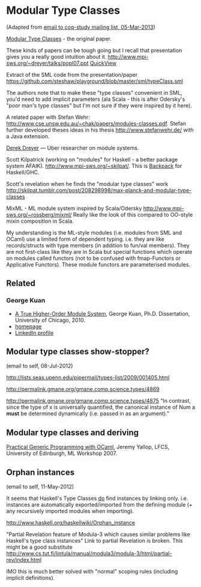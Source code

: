 
* Modular Type Classes

(Adapted from [[http://lists.bfpg.org/mailman/private/coq-study/2013-March/000129.html][email to coq-study mailing list, 05-Mar-2013]])

[[http://www.cse.unsw.edu.au/~chak/papers/DHC07.html][Modular Type Classes]] - the original paper.

These kinds of papers can be tough going but I recall that presentation gives you a really good intuition about it.
http://www.mpi-sws.org/~dreyer/talks/popl07.ppt [[https://docs.google.com/viewer?a=v&q=cache:cx96awCp_lIJ:www.mpi-sws.org/~dreyer/talks/popl07.ppt+&hl=en&pid=bl&srcid=ADGEESg5e53hOkNZbmS0DeLJXGi53_bh1sP-L5LwI3TDc6E2EzXcwJ3DV-mbgFsi3TLY7sS2jgXJvaCl9nmma4pLJSBTnjPZEBiQIixaNwGxCOpzf_hWWbaMETVEVywbvWBw-ar62CLR&sig=AHIEtbQBIMONy2dxxecTju1aCnWiTcdn0A][QuickView]]

Extract of the SML code from the presentation/paper https://github.com/steshaw/playground/blob/master/sml/typeClass.sml

The authors note that to make these "type classes" convenient in SML, you'd need to add implicit parameters (ala Scala - this is after Odersky's "poor man's type classes" but I'm not sure if they were inspired by it here).

A related paper with Stefan Wehr: http://www.cse.unsw.edu.au/~chak/papers/modules-classes.pdf.
Stefan further developed theses ideas in his thesis http://www.stefanwehr.de/ with a Java extension.

[[http://www.mpi-sws.org/~dreyer/][Derek Dreyer]] — Uber researcher on module systems.

Scott Kilpatrick (working on "modules" for Haskell - a better package system AFAIK).
http://www.mpi-sws.org/~skilpat/. This is [[http://plv.mpi-sws.org/backpack/][Backpack]] for Haskell/GHC.

Scott's revelation when he finds the "modular type classes" work
http://skilpat.tumblr.com/post/208298998/max-planck-and-modular-type-classes

MixML - ML module system inspired by Scala/Odersky
http://www.mpi-sws.org/~rossberg/mixml/
Really like the look of this compared to OO-style mixin composition in Scala.

My understanding is the ML-style modules (i.e. modules from SML and OCaml) use a limited form of dependent typing. i.e. they are like records/structs with type members (in addition to fun/val members). They are not first-class like they are in Scala but special functions which operate on modules called functors (not to be confused with fmap-Functors or Applicative Functors). These module functors are parameterised modules.

** Related

*** George Kuan

- [[http://smlnj-gforge.cs.uchicago.edu/scm/viewvc.php/*checkout*/papers/hofsem/dissertation/kuan-dissertation.pdf?root=smlnj][A True Higher-Order Module System]], George Kuan, Ph.D. Dissertation, University of Chicago, 2010.
- [[http://www.cs.hmc.edu/~gkuan/][homepage]]
- [[http://www.linkedin.com/pub/george-kuan/6/672/324][LinkedIn profile]]


** Modular type classes show-stopper?

(email to self, 08-Jul-2012)

http://lists.seas.upenn.edu/pipermail/types-list/2009/001405.html

http://permalink.gmane.org/gmane.comp.science.types/4869

http://permalink.gmane.org/gmane.comp.science.types/4875
"In contrast, since the type of x is universally quantified, the canonical instance of Num a *must* be determined dynamically (i.e. passed in as an argument)."


** Modular type classes and deriving

[[http://research.microsoft.com/en-us/um/people/crusso/ml2007/slides/yallop-ml07.pdf][Practical Generic Programming with OCaml]], Jeremy Yallop, LFCS, University of Edinburgh, ML Workshop 2007.


** Orphan instances

(email to self, 11-May-2012)

It seems that Haskell's Type Classes _do_ find instances by linking only. i.e. instances are automatically exported/imported from the defining module (+ any recursively imported modules when importing).

http://www.haskell.org/haskellwiki/Orphan_instance

"Partial Revelation feature of Modula-3 which causes similar problems like Haskell's type class instances"
Link to partial Revelation is broken. This might be a good substitute http://www.cs.tut.fi/lintula/manual/modula3/modula-3/html/partial-rev/index.html

IMO this is much better solved with "normal" scoping rules (including implicit definitions).
